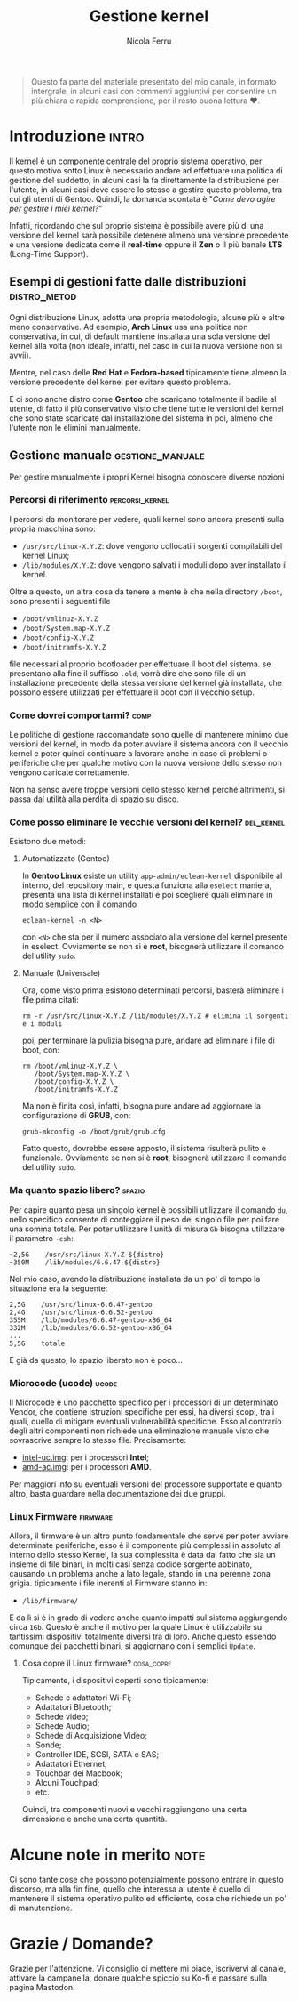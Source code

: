 #+title: Gestione kernel
#+author: Nicola Ferru
#+email: ask dot nfblog at outlook dot it

#+begin_quote
Questo fa parte del materiale presentato del mio canale, in formato intergrale,
in alcuni casi con commenti aggiuntivi per consentire un più chiara e rapida
comprensione, per il resto buona lettura ♥️.
#+end_quote

* Introduzione                                                        :intro:
Il kernel è un componente centrale del proprio sistema operativo, per questo motivo sotto
Linux è necessario andare ad effettuare una politica di gestione del suddetto, in alcuni
casi la fa direttamente la distribuzione per l'utente, in alcuni casi deve essere lo stesso
a gestire questo problema, tra cui gli utenti di Gentoo. Quindi, la domanda scontata è
"/Come devo agire per gestire i miei kernel?/"

Infatti, ricordando che sul proprio sistema è possibile avere più di una versione del
kernel sarà possibile detenere almeno una versione precedente e una versione dedicata
come il *real-time* oppure il *Zen* o il più banale *LTS* (Long-Time Support).

** Esempi di gestioni fatte dalle distribuzioni                 :distro_metod:
Ogni distribuzione Linux, adotta una propria metodologia, alcune più e altre meno
conservative. Ad esempio, *Arch Linux* usa una politica non conservativa, in cui, di
default mantiene installata una sola versione del kernel alla volta (non ideale,
infatti, nel caso in cui la nuova versione non si avvii).

Mentre, nel caso delle *Red Hat* e *Fedora-based* tipicamente tiene almeno la versione
precedente del kernel per evitare questo problema.

E ci sono anche distro come *Gentoo* che scaricano totalmente il badile al utente, di
fatto il più conservativo visto che tiene tutte le versioni del kernel che sono
state scaricate dal installazione del sistema in poi, almeno che l'utente non le
elimini manualmente.

** Gestione manuale                                         :gestione_manuale:
Per gestire manualmente i propri Kernel bisogna conoscere diverse nozioni

*** Percorsi di riferimento                                   :percorsi_kernel:
I percorsi da monitorare per vedere, quali kernel sono ancora presenti sulla propria
macchina sono:
 * ~/usr/src/linux-X.Y.Z~: dove vengono collocati i sorgenti compilabili del kernel Linux;
 * ~/lib/modules/X.Y.Z~: dove vengono salvati i moduli dopo aver installato il kernel.
Oltre a questo, un altra cosa da tenere a mente è che nella directory ~/boot~, sono
presenti i seguenti file
 * ~/boot/vmlinuz-X.Y.Z~
 * ~/boot/System.map-X.Y.Z~
 * ~/boot/config-X.Y.Z~
 * ~/boot/initramfs-X.Y.Z~
file necessari al proprio bootloader per effettuare il boot del sistema. se presentano
alla fine il suffisso ~.old~, vorrà dire che sono file di un installazione precedente
della stessa versione del kernel già installata, che possono essere utilizzati per
effettuare il boot con il vecchio setup.

*** Come dovrei comportarmi?                                             :comp:
Le politiche di gestione raccomandate sono quelle di mantenere minimo due versioni
del kernel, in modo da poter avviare il sistema ancora con il vecchio kernel e
poter quindi continuare a lavorare anche in caso di problemi o periferiche che
per qualche motivo con la nuova versione dello stesso non vengono caricate
correttamente.

Non ha senso avere troppe versioni dello stesso kernel perché altrimenti, si passa
dal utilità alla perdita di spazio su disco.

*** Come posso eliminare le vecchie versioni del kernel?           :del_kernel:
Esistono due metodi:

**** Automatizzato (Gentoo)
In *Gentoo Linux* esiste un utility ~app-admin/eclean-kernel~ disponibile al interno,
del repository main, e questa funziona alla ~eselect~ maniera, presenta una lista
di kernel installati e poi scegliere quali eliminare in modo semplice con il comando
#+begin_src shell
  eclean-kernel -n <N>
#+end_src
con ~<N>~ che sta per il numero associato alla versione del kernel presente in eselect.
Ovviamente se non si è *root*, bisognerà utilizzare il comando del utility ~sudo~.
**** Manuale (Universale)
Ora, come visto prima esistono determinati percorsi, basterà eliminare i file prima
citati:
#+begin_src shell
  rm -r /usr/src/linux-X.Y.Z /lib/modules/X.Y.Z # elimina il sorgenti e i moduli 
#+end_src
poi, per terminare la pulizia bisogna pure, andare ad eliminare i file di boot, con:
#+begin_src shell
  rm /boot/vmlinuz-X.Y.Z \
     /boot/System.map-X.Y.Z \
     /boot/config-X.Y.Z \
     /boot/initramfs-X.Y.Z
#+end_src
Ma non è finita così, infatti, bisogna pure andare ad aggiornare la configurazione di
*GRUB*, con:
#+begin_src shell
  grub-mkconfig -o /boot/grub/grub.cfg
#+end_src
Fatto questo, dovrebbe essere apposto, il sistema risulterà pulito e funzionale.
Ovviamente se non si è *root*, bisognerà utilizzare il comando del utility ~sudo~.

*** Ma quanto spazio libero?                                           :spazio:
Per capire quanto pesa un singolo kernel è possibili utilizzare il comando ~du~,
nello specifico consente di conteggiare il peso del singolo file per poi fare una
somma totale. Per poter utilizzare l'unità di misura ~Gb~ bisogna utilizzare il
parametro ~-csh~:
#+begin_src screen
  ~2,5G    /usr/src/linux-X.Y.Z-${distro}
  ~350M    /lib/modules/6.6.47-${distro}
  #+end_src
Nel mio caso, avendo la distribuzione installata da un po' di tempo la situazione
era la seguente:
 #+begin_src screen
   2,5G    /usr/src/linux-6.6.47-gentoo
   2,4G    /usr/src/linux-6.6.52-gentoo
   355M    /lib/modules/6.6.47-gentoo-x86_64
   332M    /lib/modules/6.6.52-gentoo-x86_64
   ...
   5,5G    totale
#+end_src
E già da questo, lo spazio liberato non è poco...

*** Microcode (ucode)                                                   :ucode:
Il Microcode è uno pacchetto specifico per i processori di un determinato Vendor,
che contiene istruzioni specifiche per essi, ha diversi scopi, tra i quali, quello
di mitigare eventuali vulnerabilità specifiche. Esso al contrario degli altri
componenti non richiede una eliminazione manuale visto che sovrascrive sempre lo
stesso file. Precisamente:
 * [[https://github.com/intel/Intel-Linux-Processor-Microcode-Data-Files][intel-uc.img]]: per i processori *Intel*;
 * [[https://gitlab.com/kernel-firmware/linux-firmware/-/tree/main/amd-ucode?ref_type=heads][amd-ac.img]]: per i processori *AMD*.
Per maggiori info su eventuali versioni del processore supportate e quanto altro,
basta guardare nella documentazione dei due gruppi.

*** Linux Firmware                                                   :firmware:
Allora, il firmware è un altro punto fondamentale che serve per poter avviare
determinate periferiche, esso è il componente più complessi in assoluto al interno
dello stesso Kernel, la sua complessità è data dal fatto che sia un insieme di
file binari, in molti casi senza codice sorgente abbinato, causando un problema
anche a lato legale, stando in una perenne zona grigia. tipicamente i file inerenti
al Firmware stanno in:
 * ~/lib/firmware/~
E da lì si è in grado di vedere anche quanto impatti sul sistema aggiungendo circa
~1Gb~. Questo è anche il motivo per la quale Linux è utilizzabile su tantissimi
dispositivi totalmente diversi tra di loro. Anche questo essendo comunque dei
pacchetti binari, si aggiornano con i semplici ~Update~.

**** Cosa copre il Linux firmware?                                  :cosa_copre:
Tipicamente, i dispositivi coperti sono tipicamente:
 * Schede e adattatori Wi-Fi;
 * Adattatori Bluetooth;
 * Schede video;
 * Schede Audio;
 * Schede di Acquisizione Video;
 * Sonde;
 * Controller IDE, SCSI, SATA e SAS;
 * Adattatori Ethernet;
 * Touchbar dei Macbook;
 * Alcuni Touchpad;
 * etc.
Quindi, tra componenti nuovi e vecchi raggiungono una certa dimensione e anche una
certa quantità.

* Alcune note in merito                                                :note:
Ci sono tante cose che possono potenzialmente possono entrare in questo discorso,
ma alla fin fine, quello che interessa al utente è quello di mantenere il sistema
operativo pulito ed efficiente, cosa che richiede un po' di manutenzione.

* Grazie / Domande?
Grazie per l'attenzione. Vi consiglio di mettere mi piace, iscrivervi al canale, attivare
la campanella, donare qualche spiccio su Ko-fi e passare sulla pagina Mastodon.
